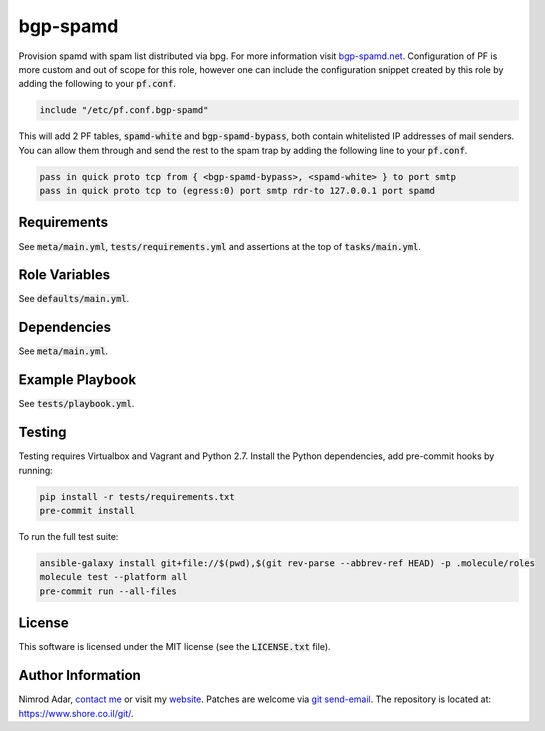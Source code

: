 bgp-spamd
#########

Provision spamd with spam list distributed via bpg. For more information visit
`bgp-spamd.net <http://bgp-spamd.net/>`_. Configuration of PF is more custom and
out of scope for this role, however one can include the configuration snippet
created by this role by adding the following to your :code:`pf.conf`.

.. code::

    include "/etc/pf.conf.bgp-spamd"

This will add 2 PF tables, :code:`spamd-white` and :code:`bgp-spamd-bypass`,
both contain whitelisted IP addresses of mail senders. You can allow them
through and send the rest to the spam trap by adding the following line to
your :code:`pf.conf`.

.. code::

    pass in quick proto tcp from { <bgp-spamd-bypass>, <spamd-white> } to port smtp
    pass in quick proto tcp to (egress:0) port smtp rdr-to 127.0.0.1 port spamd

Requirements
------------

See :code:`meta/main.yml`, :code:`tests/requirements.yml` and assertions at
the top of :code:`tasks/main.yml`.

Role Variables
--------------

See :code:`defaults/main.yml`.

Dependencies
------------

See :code:`meta/main.yml`.

Example Playbook
----------------

See :code:`tests/playbook.yml`.

Testing
-------

Testing requires Virtualbox and Vagrant and Python 2.7. Install the Python
dependencies, add pre-commit hooks by running:

.. code:: shell

    pip install -r tests/requirements.txt
    pre-commit install

To run the full test suite:

.. code:: shell

    ansible-galaxy install git+file://$(pwd),$(git rev-parse --abbrev-ref HEAD) -p .molecule/roles
    molecule test --platform all
    pre-commit run --all-files

License
-------

This software is licensed under the MIT license (see the :code:`LICENSE.txt`
file).

Author Information
------------------

Nimrod Adar, `contact me <nimrod@shore.co.il>`_ or visit my `website
<https://www.shore.co.il/>`_. Patches are welcome via `git send-email
<http://git-scm.com/book/en/v2/Git-Commands-Email>`_. The repository is located
at: https://www.shore.co.il/git/.
